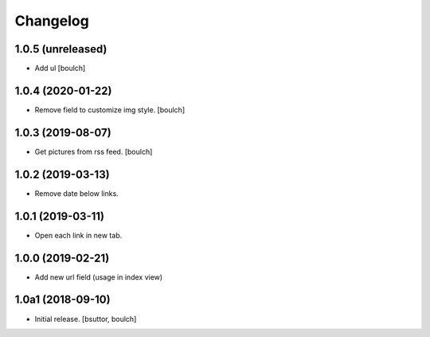 Changelog
=========


1.0.5 (unreleased)
------------------

- Add ul
  [boulch]


1.0.4 (2020-01-22)
------------------

- Remove field to customize img style.
  [boulch]


1.0.3 (2019-08-07)
------------------

- Get pictures from rss feed.
  [boulch]


1.0.2 (2019-03-13)
------------------

- Remove date below links.


1.0.1 (2019-03-11)
------------------

- Open each link in new tab.


1.0.0 (2019-02-21)
------------------

- Add new url field (usage in index view)


1.0a1 (2018-09-10)
------------------

- Initial release.
  [bsuttor, boulch]

